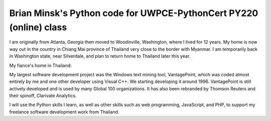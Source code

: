 ===================================================================
Brian Minsk's Python code for UWPCE-PythonCert PY220 (online) class
===================================================================

I am originally from Atlanta, Georgia then moved to Woodinville, Washington,
where I lived for 12 years. My home is now way out in the country in Chiang
Mai province of Thailand very close to the border with Myanmar. I am
temporarily back in Washington state, near Silverdale, and plan to return
home to Thailand later this year.

My fiance's home in Thailand:

.. image:: https://i.imgur.com/msP9xLh.jpg
   :width: 100%

My largest software development project was the Windows text mining tool,
VantagePoint, which was coded almost entirely by me and one other developer
using Visual C++. We starting developing it around 1996. VantagePoint is still
actively developed and is used by many Global 100 organizations. It has also
been rebranded by Thomson Reuters and their spinoff, Clarivate Analytics.

I will use the Python skills I learn, as well as other skills such as web
programming, JavaScript, and PHP, to support my freelance software development
work from Thailand. 